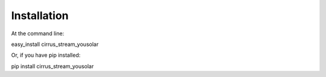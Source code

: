 Installation
================


At the command line:

easy_install cirrus_stream_yousolar

Or, if you have pip installed:

pip install cirrus_stream_yousolar